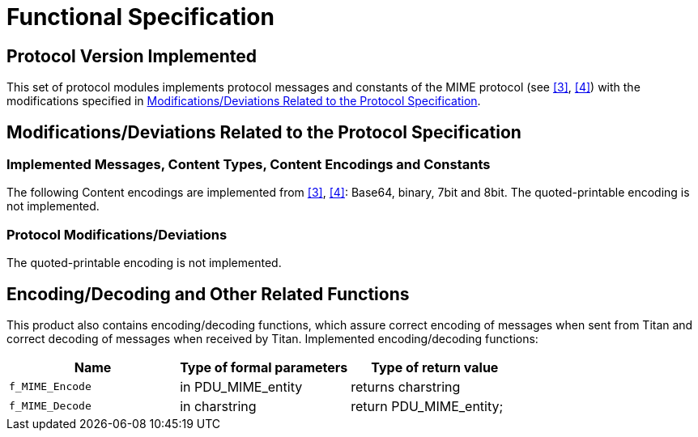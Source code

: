 = Functional Specification

== Protocol Version Implemented

This set of protocol modules implements protocol messages and constants of the MIME protocol (see <<5-references.adoc#_3, [3]>>, <<5-references.adoc#_4, [4]>>) with the modifications specified in <<modifications-deviations-related-to-the-protocol-specification, Modifications/Deviations Related to the Protocol Specification>>.

[[modifications-deviations-related-to-the-protocol-specification]]
== Modifications/Deviations Related to the Protocol Specification

=== Implemented Messages, Content Types, Content Encodings and Constants

The following Content encodings are implemented from <<5-references.adoc#_3, [3]>>, <<5-references.adoc#_4, [4]>>: Base64, binary, 7bit and 8bit. The quoted-printable encoding is not implemented.

[[protocol-modifications-deviations]]
=== Protocol Modifications/Deviations

The quoted-printable encoding is not implemented.

[[encoding-decoding-and-other-related-functions]]
== Encoding/Decoding and Other Related Functions

This product also contains encoding/decoding functions, which assure correct encoding of messages when sent from Titan and correct decoding of messages when received by Titan. Implemented encoding/decoding functions:

[cols=3*,options=header]
|===

|Name
|Type of formal parameters
|Type of return value

|`f_MIME_Encode`
|in PDU_MIME_entity
|returns charstring

|`f_MIME_Decode`
|in charstring
|return PDU_MIME_entity;
